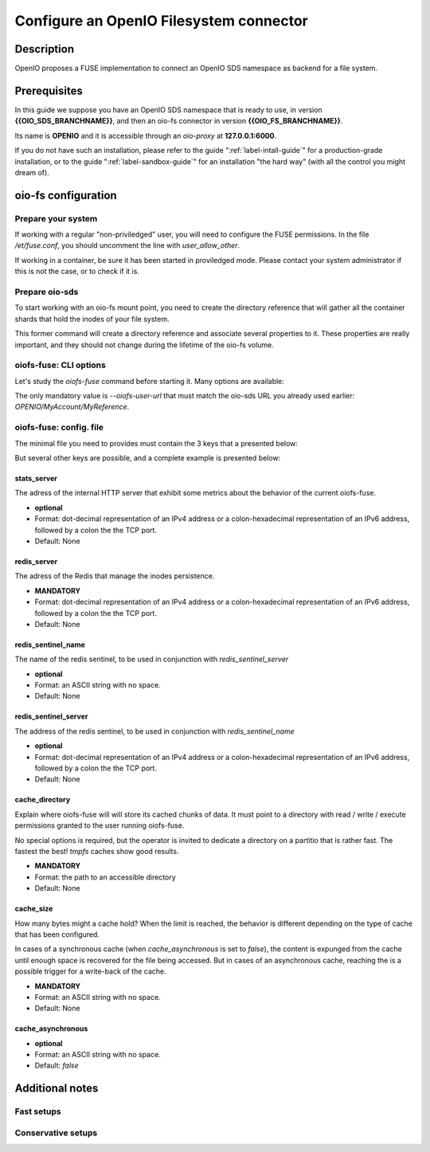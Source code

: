 ========================================
Configure an OpenIO Filesystem connector
========================================

Description
~~~~~~~~~~~

OpenIO proposes a FUSE implementation to connect an OpenIO SDS namespace as
backend for a file system.

Prerequisites
~~~~~~~~~~~~~

In this guide we suppose you have an OpenIO SDS namespace that is ready to use,
in version **{{OIO_SDS_BRANCHNAME}}**, and then an oio-fs connector in version
**{{OIO_FS_BRANCHNAME}}**.

Its name is **OPENIO** and it is accessible through an `oio-proxy` at
**127.0.0.1:6000**.

If you do not have such an installation, please refer to the guide
":ref:`label-intall-guide`" for a production-grade installation, or to the
guide ":ref:`label-sandbox-guide`" for an installation "the hard way" (with
all the control you might dream of).


oio-fs configuration
~~~~~~~~~~~~~~~~~~~~

Prepare your system
^^^^^^^^^^^^^^^^^^^

If working with a regular "non-priviledged" user, you will need to configure
the FUSE permissions. In the file `/et/fuse.conf`, you should uncomment the
line with `user_allow_other`.

If working in a container, be sure it has been started in proviledged mode.
Please contact your system administrator if this is not the case, or to check
if it is.


Prepare oio-sds
^^^^^^^^^^^^^^^

To start working with an oio-fs mount point, you need to create the directory
reference that will gather all the container shards that hold the inodes of
your file system.

.. code-block:: console
   :caption: Init oio-sds for a oio-fs usage

   $ mkfs.oiofs OPENIO/MyAccount/MyReference


This former command will create a directory reference and associate several
properties to it. These properties are really important, and they should not
change during the lifetime of the oio-fs volume.

.. code-block:: console
   :caption: Check the result

   $ openio --oio-ns OPENIO --oio-account MyAccount reference show MyReference
   +---------------------------------+-------------+
   | Field                           | Value       |
   +---------------------------------+-------------+
   | account                         | MyAccount   |
   | meta.oiofs_chunk_size           | 1048576     |
   | meta.oiofs_inodes_per_container | 65536       |
   | name                            | MyReference |
   +---------------------------------+-------------+


oiofs-fuse: CLI options
^^^^^^^^^^^^^^^^^^^^^^^

Let's study the `oiofs-fuse` command before starting it.
Many options are available:

.. code-block:: console
   :caption: oiofs-fuse help section

   # oiofs-fuse --help
   usage: oiofs-fuse [oio] mountpoint [options]

   general options:
     -o opt,[opt...]        mount options
     -h   --help            print help
     -V   --version         print version

   OIOFS options:
     -v   --verbose              be verbose
     --syslog-id <id>            set syslog id
     --oiofs-files-per-folder    set the maximum number of files
                                 per cache subfolder
     --oiofs-config              configuration file
     --oiofs-user-url <url>      set oiofs target user URL

   FUSE options:
     -d   -o debug          enable debug output (implies -f)
     -f                     foreground operation
     -s                     disable multi-threaded operation

     -o allow_other         allow access to other users
     -o allow_root          allow access to root
     -o auto_unmount        auto unmount on process termination
     -o nonempty            allow mounts over non-empty file/dir
     -o default_permissions enable permission checking by kernel
     -o fsname=NAME         set filesystem name
     -o subtype=NAME        set filesystem type
     -o large_read          issue large read requests (2.4 only)
     -o max_read=N          set maximum size of read requests
     -o max_write=N         set maximum size of write requests
     -o max_readahead=N     set maximum readahead
     -o max_background=N    set number of maximum background requests
     -o congestion_threshold=N  set kernel's congestion threshold
     -o async_read          perform reads asynchronously (default)
     -o sync_read           perform reads synchronously
     -o atomic_o_trunc      enable atomic open+truncate support
     -o big_writes          enable larger than 4kB writes
     -o no_remote_lock      disable remote file locking
     -o no_remote_flock     disable remote file locking (BSD)
     -o no_remote_posix_lock disable remove file locking (POSIX)
     -o [no_]splice_write   use splice to write to the fuse device
     -o [no_]splice_move    move data while splicing to the fuse device
     -o [no_]splice_read    use splice to read from the fuse device


The only mandatory value is `--oiofs-user-url` that must match the oio-sds URL
you already used earlier: `OPENIO/MyAccount/MyReference`.


oiofs-fuse: config. file
^^^^^^^^^^^^^^^^^^^^^^^^

The minimal file you need to provides must contain the 3 keys that a presented
below:

.. code-block:: json
   :caption: Minimal configuration

   {
     "redis_server": "127.0.0.1:6379",
     "cache_directory": "/run/user/1000/oiofs-cache",
     "cache_size": "5000000"
   }

But several other keys are possible, and a complete example is presented below:

.. code-block:: json
   :caption: Complete configuration

   {
     "stats_server": "127.0.0.1:8080",
     "redis_server": "127.0.0.1:6379",
     "redis_sentinel_server": "127.0.0.1:6378",
     "redis_sentinel_name": "plop",
     "cache_directory": "/run/user/1000/oiofs-cache",
     "cache_size": "5000000",
     "cache_asynchronous": true
   }


stats_server
------------

The adress of the internal HTTP server that exhibit some metrics about the behavior
of the current oiofs-fuse.

* **optional**
* Format: dot-decimal representation of an IPv4 address or a colon-hexadecimal representation of an IPv6 address, followed by a colon the the TCP port.
* Default: None


redis_server
------------

The adress of the Redis that manage the inodes persistence.

* **MANDATORY**
* Format: dot-decimal representation of an IPv4 address or a colon-hexadecimal representation of an IPv6 address, followed by a colon the the TCP port.
* Default: None


redis_sentinel_name
-------------------

The name of the redis sentinel, to be used in conjunction with *redis_sentinel_server*

* **optional**
* Format: an ASCII string with no space.
* Default: None


redis_sentinel_server
---------------------

The address of the redis sentinel, to be used in conjunction with *redis_sentinel_name*

* **optional**
* Format: dot-decimal representation of an IPv4 address or a colon-hexadecimal representation of an IPv6 address, followed by a colon the the TCP port.
* Default: None

cache_directory
---------------

Explain where oiofs-fuse will will store its cached chunks of data.
It must point to a directory with read / write / execute permissions granted
to the user running oiofs-fuse.

No special options is required, but the operator is invited to dedicate a
directory on a partitio that is rather fast. The fastest the best!
`tmpfs` caches show good results.

* **MANDATORY**
* Format: the path to an accessible directory
* Default: None


cache_size
----------

How many bytes might a cache hold?
When the limit is reached, the behavior is different depending on the type
of cache that has been configured.

In cases of a synchronous cache (when `cache_asynchronous` is set to `false`),
the content is expunged from the cache until enough space is recovered for
the file being accessed. But in cases of an asynchronous cache, reaching the
is a possible trigger for a write-back of the cache.

* **MANDATORY**
* Format: an ASCII string with no space.
* Default: None


cache_asynchronous
------------------

* **optional**
* Format: an ASCII string with no space.
* Default: *false*


Additional notes
~~~~~~~~~~~~~~~~

Fast setups
^^^^^^^^^^^

Conservative setups
^^^^^^^^^^^^^^^^^^^

